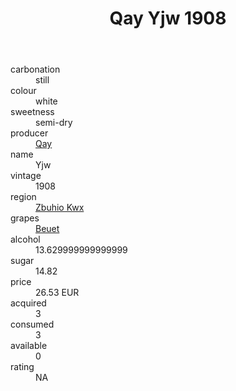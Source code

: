 :PROPERTIES:
:ID:                     499826c3-0b4d-44aa-9b40-d8d4003e04cb
:END:
#+TITLE: Qay Yjw 1908

- carbonation :: still
- colour :: white
- sweetness :: semi-dry
- producer :: [[id:c8fd643f-17cf-4963-8cdb-3997b5b1f19c][Qay]]
- name :: Yjw
- vintage :: 1908
- region :: [[id:36bcf6d4-1d5c-43f6-ac15-3e8f6327b9c4][Zbuhio Kwx]]
- grapes :: [[id:9cb04c77-1c20-42d3-bbca-f291e87937bc][Beuet]]
- alcohol :: 13.629999999999999
- sugar :: 14.82
- price :: 26.53 EUR
- acquired :: 3
- consumed :: 3
- available :: 0
- rating :: NA


